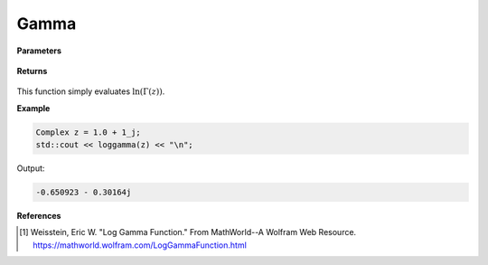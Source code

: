 
Gamma
=====

.. cpp:function:: constexpr Complex loggamma(const Complex& z) noexcept

   Evaluates the natural log of the gamma function [1]_. 

**Parameters**

    .. cpp:var:: const Complex& z

        A complex number. 

**Returns**

    .. cpp:type:: Complex

        A complex number. 



This function simply evaluates :math:`\ln(\Gamma(z))`. 


**Example**

.. code-block:: cpp

   Complex z = 1.0 + 1_j;
   std::cout << loggamma(z) << "\n";

Output:

.. code-block:: cpp

   -0.650923 - 0.30164j

**References**

.. [1]  Weisstein, Eric W. "Log Gamma Function." From MathWorld--A Wolfram Web Resource. 
        https://mathworld.wolfram.com/LogGammaFunction.html